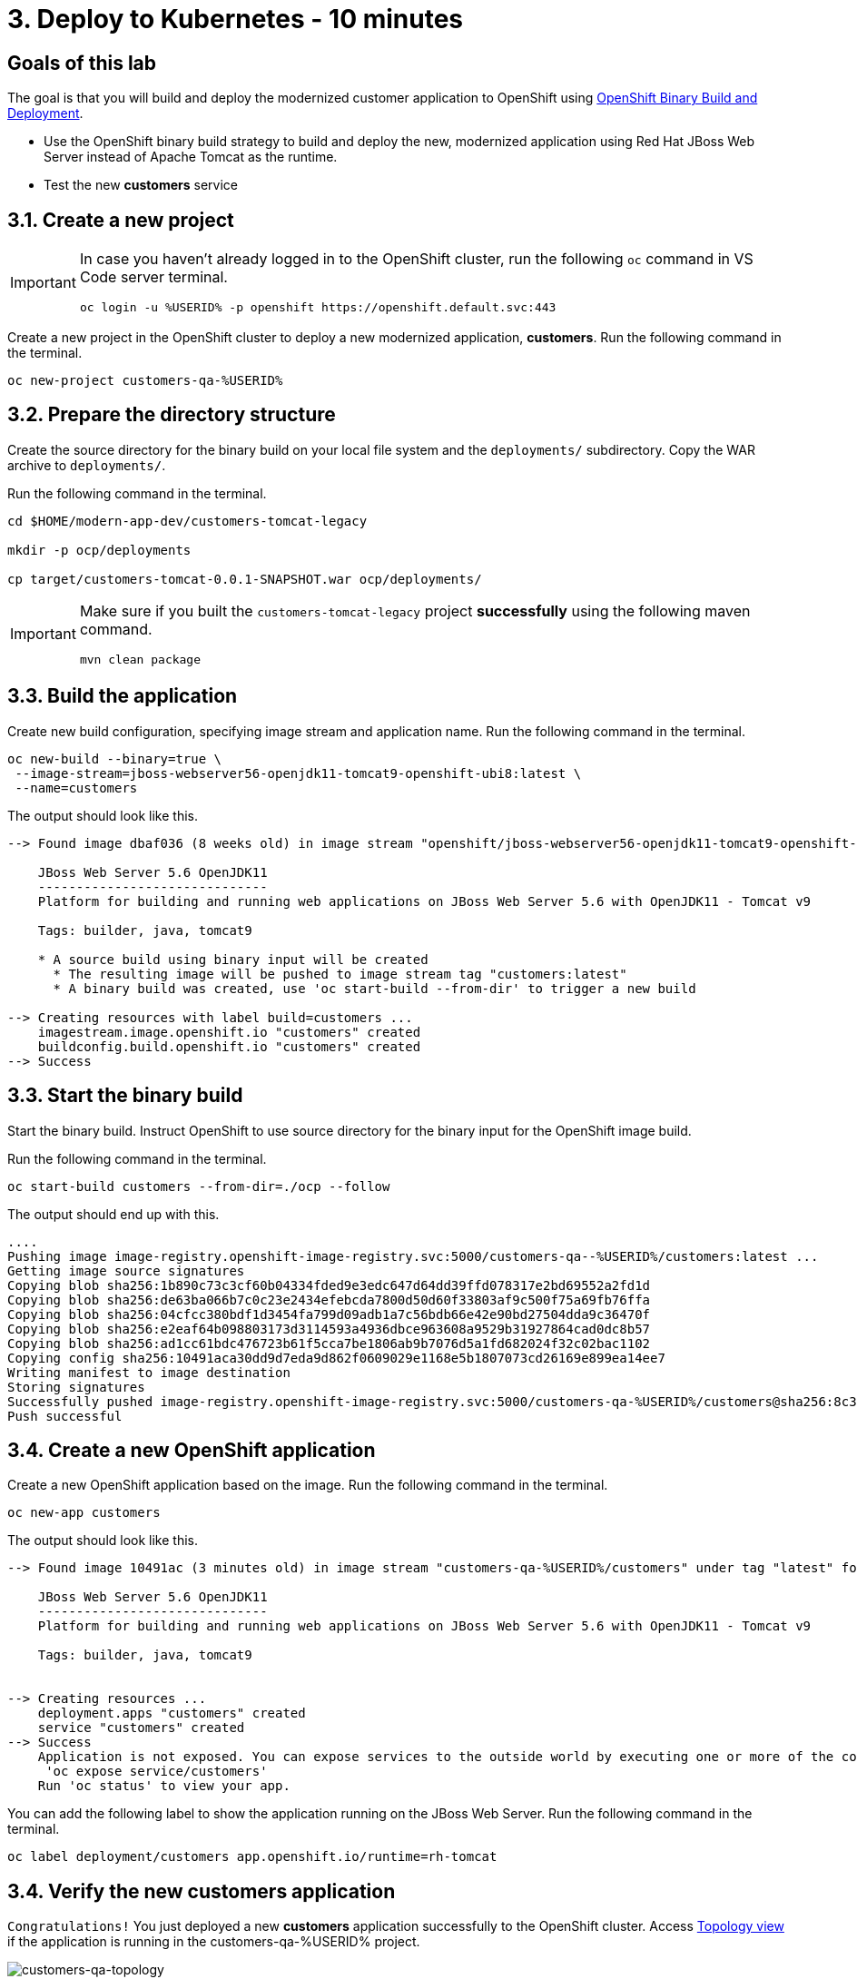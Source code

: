 = 3. Deploy to Kubernetes - 10 minutes
:imagesdir: ../assets/images

== Goals of this lab

The goal is that you will build and deploy the modernized customer application to OpenShift using link:https://access.redhat.com/documentation/en-us/openshift_container_platform/4.11/html-single/cicd/index#builds-binary-source_creating-build-inputs[OpenShift Binary Build and Deployment^].

* Use the OpenShift binary build strategy to build and deploy the new, modernized application using Red Hat JBoss Web Server instead of Apache Tomcat as the runtime.
* Test the new *customers* service

== 3.1. Create a new project

[IMPORTANT]
====
In case you haven't already logged in to the OpenShift cluster, run the following `oc` command in VS Code server terminal.

[.console-input]
[source,bash]
----
oc login -u %USERID% -p openshift https://openshift.default.svc:443
----
====

Create a new project in the OpenShift cluster to deploy a new modernized application, *customers*. Run the following command in the terminal.

[.console-input]
[source,bash,subs="+attributes,macros+"]
----
oc new-project customers-qa-%USERID%
----

== 3.2. Prepare the directory structure

Create the source directory for the binary build on your local file system and the `deployments/` subdirectory. Copy the WAR archive to `deployments/`.

Run the following command in the terminal.

[.console-input]
[source,bash,subs="+attributes,macros+"]
----
cd $HOME/modern-app-dev/customers-tomcat-legacy 

mkdir -p ocp/deployments

cp target/customers-tomcat-0.0.1-SNAPSHOT.war ocp/deployments/
----

[IMPORTANT]
====
Make sure if you built the `customers-tomcat-legacy` project *successfully* using the following maven command.

[.console-input]
[source,bash,subs="+attributes,macros+"]
----
mvn clean package
----
====

== 3.3. Build the application

Create new build configuration, specifying image stream and application name. Run the following command in the terminal.

[.console-input]
[source,bash,subs="+attributes,macros+"]
----
oc new-build --binary=true \
 --image-stream=jboss-webserver56-openjdk11-tomcat9-openshift-ubi8:latest \
 --name=customers
----

The output should look like this.

[.console-output]
[source,bash,subs="+attributes,macros+"]
----
--> Found image dbaf036 (8 weeks old) in image stream "openshift/jboss-webserver56-openjdk11-tomcat9-openshift-ubi8" under tag "latest" for "jboss-webserver56-openjdk11-tomcat9-openshift-ubi8:latest"

    JBoss Web Server 5.6 OpenJDK11 
    ------------------------------ 
    Platform for building and running web applications on JBoss Web Server 5.6 with OpenJDK11 - Tomcat v9

    Tags: builder, java, tomcat9

    * A source build using binary input will be created
      * The resulting image will be pushed to image stream tag "customers:latest"
      * A binary build was created, use 'oc start-build --from-dir' to trigger a new build

--> Creating resources with label build=customers ...
    imagestream.image.openshift.io "customers" created
    buildconfig.build.openshift.io "customers" created
--> Success
----

== 3.3. Start the binary build

Start the binary build. Instruct OpenShift to use source directory for the binary input for the OpenShift image build.

Run the following command in the terminal.

[.console-input]
[source,bash,subs="+attributes,macros+"]
----
oc start-build customers --from-dir=./ocp --follow
----

The output should end up with this.

[.console-output]
[source,bash,subs="+attributes,macros+"]
----
....
Pushing image image-registry.openshift-image-registry.svc:5000/customers-qa--%USERID%/customers:latest ...
Getting image source signatures
Copying blob sha256:1b890c73c3cf60b04334fded9e3edc647d64dd39ffd078317e2bd69552a2fd1d
Copying blob sha256:de63ba066b7c0c23e2434efebcda7800d50d60f33803af9c500f75a69fb76ffa
Copying blob sha256:04cfcc380bdf1d3454fa799d09adb1a7c56bdb66e42e90bd27504dda9c36470f
Copying blob sha256:e2eaf64b098803173d3114593a4936dbce963608a9529b31927864cad0dc8b57
Copying blob sha256:ad1cc61bdc476723b61f5cca7be1806ab9b7076d5a1fd682024f32c02bac1102
Copying config sha256:10491aca30dd9d7eda9d862f0609029e1168e5b1807073cd26169e899ea14ee7
Writing manifest to image destination
Storing signatures
Successfully pushed image-registry.openshift-image-registry.svc:5000/customers-qa-%USERID%/customers@sha256:8c3bced59a26db5d53afabe4990350444ceee1ca66eca78f10b7d4b5c61d2aaf
Push successful
----

== 3.4. Create a new OpenShift application

Create a new OpenShift application based on the image. Run the following command in the terminal.

[.console-input]
[source,bash,subs="+attributes,macros+"]
----
oc new-app customers
----

The output should look like this.

[.console-output]
[source,bash,subs="+attributes,macros+"]
----
--> Found image 10491ac (3 minutes old) in image stream "customers-qa-%USERID%/customers" under tag "latest" for "customers"

    JBoss Web Server 5.6 OpenJDK11 
    ------------------------------ 
    Platform for building and running web applications on JBoss Web Server 5.6 with OpenJDK11 - Tomcat v9

    Tags: builder, java, tomcat9


--> Creating resources ...
    deployment.apps "customers" created
    service "customers" created
--> Success
    Application is not exposed. You can expose services to the outside world by executing one or more of the commands below:
     'oc expose service/customers' 
    Run 'oc status' to view your app.
----

You can add the following label to show the application running on the JBoss Web Server. Run the following command in the terminal.

[.console-input]
[source,bash,subs="+attributes,macros+"]
----
oc label deployment/customers app.openshift.io/runtime=rh-tomcat
----

== 3.4. Verify the new customers application

`Congratulations!` You just deployed a new *customers* application successfully to the OpenShift cluster. Access link:https://console-openshift-console.apps.%SUBDOMAIN%/topology/ns/customers-qa-%USERID%?view=graph[Topology view^] if the application is running in the customers-qa-%USERID% project.

image::customers-qa-topology.png[customers-qa-topology]

Access the following RESTful API of the customers application to retrieve the customer data in the new Oracle database on OpenShift virtualization. 

[.console-input]
[source,bash]
----
curl http://customers.customers-qa-%USERID%.svc.cluster.local:8080/customers-tomcat-0.0.1-SNAPSHOT/customers/1 ; echo
----

The output should look like this.

[.console-output]
[source,bash,subs="+attributes,macros+"]
----
{"id":1,"username":"phlegm_master_19","name":"Guybrush","surname":"Threepwood","address":"1060 West Addison","zipCode":"ME-001","city":"Melee Town","country":"Melee Island"}
----

== Summary

You have now successfully deployed the new *customers* application after you have refactored the legacy application by fixing the migration issues you have. You'll learn how to implement `CI/CD` and `GitOps` for advanced application management on the Red Hat OpenShift cluster in `module 3`.